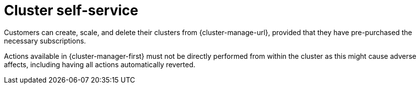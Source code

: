 
// Module included in the following assemblies:
//
// * assemblies/osd-service-definition.adoc
:_content-type: CONCEPT
[id="cluster-self-service_{context}"]
= Cluster self-service

Customers can create, scale, and delete their clusters from {cluster-manage-url}, provided that they have pre-purchased the necessary subscriptions.

Actions available in {cluster-manager-first} must not be directly performed from within the cluster as this might cause adverse affects, including having all actions automatically reverted.